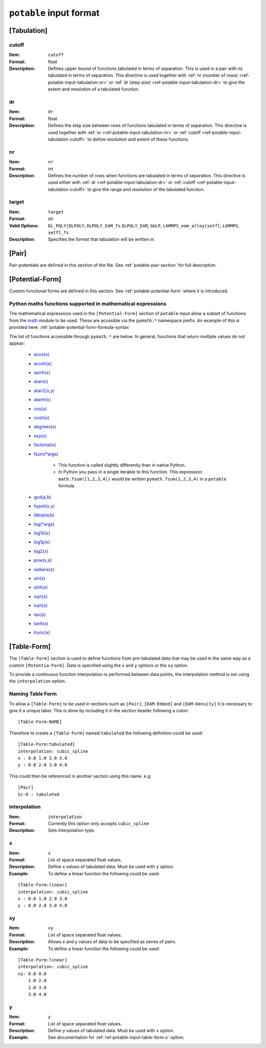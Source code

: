 
.. _ref-potable-input-format:

************************
``potable`` input format
************************

.. _ref-potable-input-tabulation:

[Tabulation]
============

.. _ref-potable-input-tabulation-cutoff:

cutoff
------

:Item: ``cutoff``
:Format: float
:Description: Defines upper bound of functions tabulated in terms of separation. This is used in a pair with ns tabulated in terms of separation. This directive is used together with :ref:`nr (number of rows) <ref-potable-input-tabulation-nr>` or :ref:`dr  (step size) <ref-potable-input-tabulation-dr>` to give the extent and resolution of a tabulated function.


.. _ref-potable-input-tabulation-dr:

dr
--

:Item: ``dr``
:Format: float
:Description: Defines the step size between rows of functions tabulated in terms of separation. This directive is used together with :ref:`nr <ref-potable-input-tabulation-nr>` or :ref:`cutoff <ref-potable-input-tabulation-cutoff>` to define resolution and extent of these functions.


.. _ref-potable-input-tabulation-nr:

nr
--

:Item: ``nr``
:Format: int
:Description: Defines the number of rows when functions are tabulated in terms of separation. This directive is used either with :ref:`dr <ref-potable-input-tabulation-dr>` or :ref:`cutoff <ref-potable-input-tabulation-cutoff>` to give the range and resolution of the tabulated function.

.. _ref-potable-input-tabulation-target:

target
------

:Item: ``target``
:Format: str
:Valid Options: ``DL_POLY|DLPOLY``, ``DLPOLY_EAM_fs`` ``DLPOLY_EAM``, ``GULP``, ``LAMMPS_eam_alloy|setfl``, ``LAMMPS``, ``setfl_fs``
:Description: Specifies the format that tabulation will be written in.


.. _ref-potable-input-pair:

[Pair]
======

Pair-potentials are defined in this section of the file. See :ref:`potable-pair-section` for full description.

.. seealso::
  
  See also:

  * Potential-forms are parametrised in this section:
      - :ref:`list-of-potential-forms` - reference list of pre-defined potential forms.
      - Custom functions are defined in the ``[Potential-Form]`` section:

          + :ref:`potable-potential-form` - custom potential-forms are introduced here.
          + :ref:`ref-potable-potential-form` - reference information for ``[Potential-Form]`` section.
 
  * Potential-modifiers may be used in this section:

      - :ref:`potential-modifiers` - are introduced here.
      - :ref:`list-of-potential-modifiers` - list of potential-modifiers.


.. _ref-potable-potential-form:

[Potential-Form]
================

Custom functional forms are defined in this section. See :ref:`potable-potential-form` where it is introduced.

.. seealso::

    * The syntax used by the mathematical expressions defined in the ``[Potential-Form]`` is `defined here <http://www.partow.net/programming/exprtk/index.html>`_\ .

.. _ref-potable-input-pymath:

Python maths functions supported in mathematical expressions
------------------------------------------------------------

The mathematical expressions used in the ``[Potential-Form]`` section of ``potable`` input allow a subset of functions from the `math <https://docs.python.org/3/library/math.html>`_ module to be used. These are accesible via the ``pymath.*`` namespace prefix. An example of this is provided here: :ref:`potable-potential-form-formula-syntax`

The list of functions accessible through ``pymath.*`` are below. In general, functions that return multiple values do not appear:

    * `acos(x) <https://docs.python.org/3/library/math.html#math.acos>`_
    * `acosh(x) <https://docs.python.org/3/library/math.html#math.acosh>`_
    * `asinh(x) <https://docs.python.org/3/library/math.html#math.asinh>`_
    * `atan(x) <https://docs.python.org/3/library/math.html#math.atan>`_
    * `atan2(x,y) <https://docs.python.org/3/library/math.html#math.atan2>`_
    * `atanh(x) <https://docs.python.org/3/library/math.html#math.atanh>`_
    * `cos(x) <https://docs.python.org/3/library/math.html#math.cos>`_
    * `cosh(x) <https://docs.python.org/3/library/math.html#math.cosh>`_
    * `degrees(x) <https://docs.python.org/3/library/math.html#math.degrees>`_
    * `exp(x) <https://docs.python.org/3/library/math.html#math.exp>`_
    * `factorial(x) <https://docs.python.org/3/library/math.html#math.factorial>`_
    * `fsum(*args) <https://docs.python.org/3/library/math.html#math.fsum>`_ 

        + This function is called slightly differently than in native Python.
        + In Python you pass in a single iterable to this function. This expression: ``math.fsum([1,2,3,4])`` would be written ``pymath.fsum(1,2,3,4)`` in a ``potable`` formula.

    * `gcd(a,b) <https://docs.python.org/3/library/math.html#math.gcd>`_
    * `hypot(x,y) <https://docs.python.org/3/library/math.html#math.hypot>`_
    * `ldexp(a,b) <https://docs.python.org/3/library/math.html#math.ldexp>`_
    * `log(*args) <https://docs.python.org/3/library/math.html#math.log>`_
    * `log10(x) <https://docs.python.org/3/library/math.html#math.log10>`_
    * `log1p(x) <https://docs.python.org/3/library/math.html#math.log1p>`_
    * `log2(x) <https://docs.python.org/3/library/math.html#math.log2>`_
    * `pow(x,a) <https://docs.python.org/3/library/math.html#math.pow>`_
    * `radians(x) <https://docs.python.org/3/library/math.html#math.radians>`_
    * `sin(x) <https://docs.python.org/3/library/math.html#math.sin>`_
    * `sinh(x) <https://docs.python.org/3/library/math.html#math.sinh>`_
    * `sqrt(x) <https://docs.python.org/3/library/math.html#math.sqrt>`_
    * `sqrt(x) <https://docs.python.org/3/library/math.html#math.sqrt>`_
    * `tan(x) <https://docs.python.org/3/library/math.html#math.tan>`_
    * `tanh(x) <https://docs.python.org/3/library/math.html#math.tanh>`_
    * `trunc(x) <https://docs.python.org/3/library/math.html#math.trunc>`_

[Table-Form]
============

The ``[Table-Form]`` section is used to define functions from pre-tabulated data that may be used in the same way as a custom ``[Potentia-Form]``\ . Data is specified using the ``x`` and ``y`` options or the ``xy`` option.

To provide a continuous function interpolation is performed between data points, the interpolation method is set using the ``interpolation`` option.

Naming Table Form
-----------------

To allow a ``[Table-Form]`` to be used in sections such as ``[Pair]``\ , ``[EAM-Embed]`` and ``[EAM-Density]`` it is necessary to give it a unique label. This is done by including it in the section header following a colon::

    [Table-Form:NAME]

Therefore to create a ``[Table-Form]`` named ``tabulated`` the following definition could be used::

    [Table-Form:tabulated]
    interpolation: cubic_spline
    x : 0.0 1.0 2.0 3.0
    y : 0.0 2.0 3.0 4.0


This could then be referenced in another section using this name. e.g. ::

    [Pair]
    Si-O : tabulated


.. _ref-potable-input-table-form-interpolation:

interpolation
-------------

:Item: ``interpolation``
:Format: Currently this option only accepts ``cubic_spline``
:Description: Sets interpolation type.


.. _ref-potable-input-table-form-x:

x
-

:Item: ``x``
:Format: List of space separated float values.
:Description: Define x values of tabulated data. Must be used with ``y`` option.
:Example: To define a linear function the following could be used:

::

    [Table-Form:linear]
    interpolation: cubic_spline
    x : 0.0 1.0 2.0 3.0
    y : 0.0 2.0 3.0 4.0


.. _ref-potable-input-table-form-xy:

xy
--

:Item: ``xy``
:Format: List of space separated float values.
:Description: Allows x and y values of data to be specified as series of pairs.
:Example: To define a linear function the following could be used:

::

    [Table-Form:linear]
    interpolation: cubic_spline
    xy: 0.0 0.0
        1.0 2.0
        2.0 3.0
        3.0 4.0

y
-

:Item: ``y``
:Format: List of space separated float values.
:Description: Define y values of tabulated data. Must be used with ``x`` option.
:Example: See documentation for :ref:`ref-potable-input-table-form-x` option.
